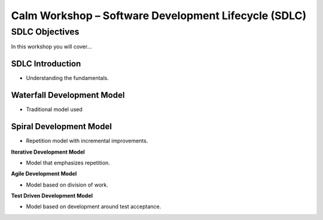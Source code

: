 *********************************************************
**Calm Workshop – Software Development Lifecycle (SDLC)**
*********************************************************

**SDLC Objectives**
*******************

In this workshop you will cover...



SDLC Introduction
=================

- Understanding the fundamentals.


**Waterfall Development Model**
===============================

- Traditional model used


**Spiral Development Model**
============================

- Repetition model with incremental improvements.

**Iterative Development Model**

- Model that emphasizes repetition.

**Agile Development Model**

- Model based on division of work.

**Test Driven Development Model**

- Model based on development around test acceptance.

